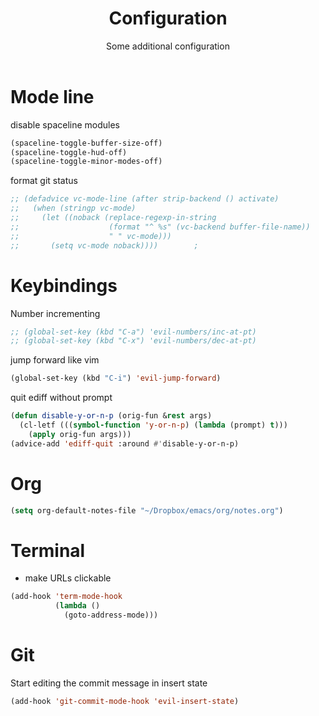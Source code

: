 #+TITLE: Configuration
#+SUBTITLE: Some additional configuration
* Mode line
disable spaceline modules
#+BEGIN_SRC emacs-lisp
(spaceline-toggle-buffer-size-off)
(spaceline-toggle-hud-off)
(spaceline-toggle-minor-modes-off)
#+END_SRC

format git status
#+BEGIN_SRC emacs-lisp
;; (defadvice vc-mode-line (after strip-backend () activate)
;;   (when (stringp vc-mode)
;;     (let ((noback (replace-regexp-in-string
;;                    (format "^ %s" (vc-backend buffer-file-name))
;;                    " " vc-mode)))
;;       (setq vc-mode noback))))        ;
#+END_SRC
* Keybindings
Number incrementing
#+BEGIN_SRC emacs-lisp
;; (global-set-key (kbd "C-a") 'evil-numbers/inc-at-pt)
;; (global-set-key (kbd "C-x") 'evil-numbers/dec-at-pt)
#+END_SRC
jump forward like vim
#+BEGIN_SRC emacs-lisp
(global-set-key (kbd "C-i") 'evil-jump-forward)
#+END_SRC
quit ediff without prompt
#+BEGIN_SRC emacs-lisp
(defun disable-y-or-n-p (orig-fun &rest args)
  (cl-letf (((symbol-function 'y-or-n-p) (lambda (prompt) t)))
    (apply orig-fun args)))
(advice-add 'ediff-quit :around #'disable-y-or-n-p) 
#+END_SRC
* Org
#+BEGIN_SRC emacs-lisp
(setq org-default-notes-file "~/Dropbox/emacs/org/notes.org")
#+END_SRC
* Terminal
- make URLs clickable
#+BEGIN_SRC emacs-lisp
(add-hook 'term-mode-hook
          (lambda ()
            (goto-address-mode)))
#+END_SRC
* Git
Start editing the commit message in insert state
#+BEGIN_SRC emacs-lisp
(add-hook 'git-commit-mode-hook 'evil-insert-state)
#+END_SRC

